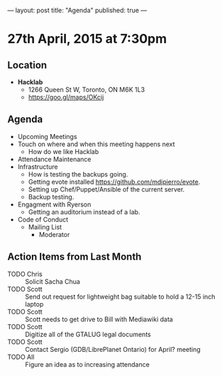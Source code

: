 ---
layout: post
title: "Agenda"
published: true
---

* 27th April, 2015 at 7:30pm

** Location

 - *Hacklab*
  - 1266 Queen St W, Toronto, ON M6K 1L3
  - <https://goo.gl/maps/OKcij>

** Agenda

- Upcoming Meetings
- Touch on where and when this meeting happens next
  - How do we like Hacklab
- Attendance Maintenance
- Infrastructure
  - How is testing the backups going.
  - Getting evote installed <https://github.com/mdipierro/evote>.
  - Setting up Chef/Puppet/Ansible of the current server.
  - Backup testing.
- Engagment with Ryerson
  - Getting an auditorium instead of a lab. 
- Code of Conduct
  - Mailing List
    - Moderator

** Action Items from Last Month
  - TODO Chris :: Solicit Sacha Chua
  - TODO Scott :: Send out request for lightweight bag suitable to hold a 12-15 inch laptop
  - TODO Scott :: Scott needs to get drive to Bill with Mediawiki data
  - TODO Scott :: Digitize all of the GTALUG legal documents
  - TODO Scott :: Contact Sergio (GDB/LibrePlanet Ontario) for April? meeting
  - TODO All :: Figure an idea as to increasing attendance
